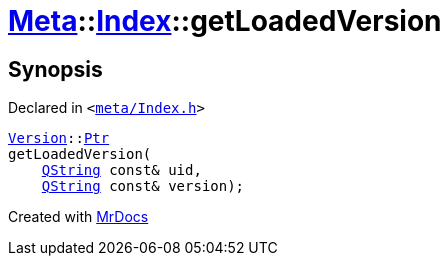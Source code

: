 [#Meta-Index-getLoadedVersion]
= xref:Meta.adoc[Meta]::xref:Meta/Index.adoc[Index]::getLoadedVersion
:relfileprefix: ../../
:mrdocs:


== Synopsis

Declared in `&lt;https://github.com/PrismLauncher/PrismLauncher/blob/develop/meta/Index.h#L54[meta&sol;Index&period;h]&gt;`

[source,cpp,subs="verbatim,replacements,macros,-callouts"]
----
xref:Meta/Version.adoc[Version]::xref:Meta/Version/Ptr.adoc[Ptr]
getLoadedVersion(
    xref:QString.adoc[QString] const& uid,
    xref:QString.adoc[QString] const& version);
----



[.small]#Created with https://www.mrdocs.com[MrDocs]#
